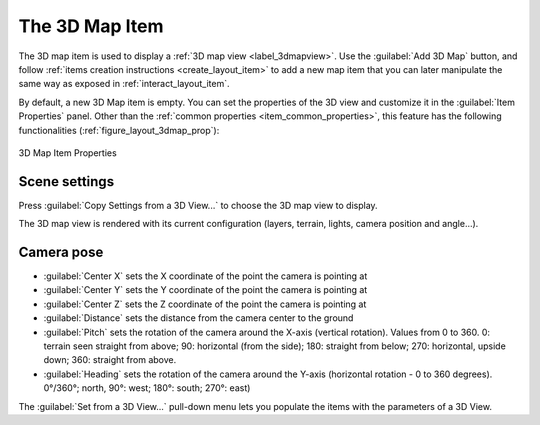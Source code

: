 .. index:: Layout; 3D Map item
.. _layout_map3d_item:

The 3D Map Item
===============

.. only:: html

   .. contents::
      :local:


The 3D map item is used to display a :ref:`3D map view <label_3dmapview>`.
Use the |add3DMap| :guilabel:`Add 3D Map` button, and follow
:ref:`items creation instructions <create_layout_item>` to add a new
map item that you can later manipulate the same way as exposed in
:ref:`interact_layout_item`.

By default, a new 3D Map item is empty.
You can set the properties of the 3D view and customize it in the
:guilabel:`Item Properties` panel.
Other than the
:ref:`common properties <item_common_properties>`, this feature
has the following functionalities (:ref:`figure_layout_3dmap_prop`):

.. _figure_layout_3dmap_prop:

.. figure:: img/3dmap_properties.png
   :align: center
   :width: 20em

   3D Map Item Properties


.. _`layout_3dmap_scene_settings`:

Scene settings
--------------

Press :guilabel:`Copy Settings from a 3D View...` to choose
the 3D map view to display.

The 3D map view is rendered with its current configuration
(layers, terrain, lights, camera position and angle...).

.. _`layout_3dmap_camera_pose`:

Camera pose
-----------

* :guilabel:`Center X` sets the X coordinate of the point the camera is pointing at
* :guilabel:`Center Y` sets the Y coordinate of the point the camera is pointing at
* :guilabel:`Center Z` sets the Z coordinate of the point the camera is pointing at
* :guilabel:`Distance` sets the distance from the camera center to
  the ground
* :guilabel:`Pitch` sets the rotation of the camera around the X-axis
  (vertical rotation).
  Values from 0 to 360. 0: terrain seen straight from above;
  90: horizontal (from the side); 180: straight from below; 270: horizontal, upside
  down; 360: straight from above.
* :guilabel:`Heading` sets the rotation of the camera around the Y-axis
  (horizontal rotation - 0 to 360 degrees).
  0°/360°; north, 90°: west; 180°: south; 270°: east)

The :guilabel:`Set from a 3D View...` pull-down menu lets you
populate the items with the parameters of a 3D View.

.. Substitutions definitions - AVOID EDITING PAST THIS LINE
   This will be automatically updated by the find_set_subst.py script.
   If you need to create a new substitution manually,
   please add it also to the substitutions.txt file in the
   source folder.

.. |add3DMap| image:: /static/common/mActionAdd3DMap.png
   :width: 1.5em
